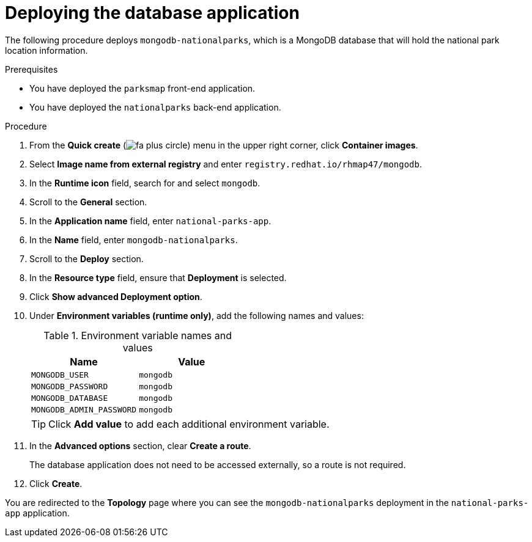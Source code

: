 // Module included in the following assemblies:
//
// * tutorials/dev-app-web-console.adoc

:_mod-docs-content-type: PROCEDURE
[id="getting-started-web-console-connecting-database_{context}"]
= Deploying the database application

The following procedure deploys `mongodb-nationalparks`, which is a MongoDB database that will hold the national park location information.

.Prerequisites

* You have deployed the `parksmap` front-end application.
* You have deployed the `nationalparks` back-end application.

.Procedure

. From the *Quick create* (image:fa-plus-circle.png[title="Quick create menu"]) menu in the upper right corner, click *Container images*.
. Select *Image name from external registry* and enter `registry.redhat.io/rhmap47/mongodb`.
. In the *Runtime icon* field, search for and select `mongodb`.
. Scroll to the *General* section.
. In the *Application name* field, enter `national-parks-app`.
. In the *Name* field, enter `mongodb-nationalparks`.
. Scroll to the *Deploy* section.
. In the *Resource type* field, ensure that *Deployment* is selected.
. Click *Show advanced Deployment option*.
. Under *Environment variables (runtime only)*, add the following names and values:
+
.Environment variable names and values
[cols="1,1"]
|===
|Name |Value

|`MONGODB_USER`|`mongodb`
|`MONGODB_PASSWORD`|`mongodb`
|`MONGODB_DATABASE`|`mongodb`
|`MONGODB_ADMIN_PASSWORD`|`mongodb`
|===
+
[TIP]
====
Click *Add value* to add each additional environment variable.
====

. In the *Advanced options* section, clear *Create a route*.
+
The database application does not need to be accessed externally, so a route is not required.

. Click *Create*.

You are redirected to the *Topology* page where you can see the `mongodb-nationalparks` deployment in the `national-parks-app` application.